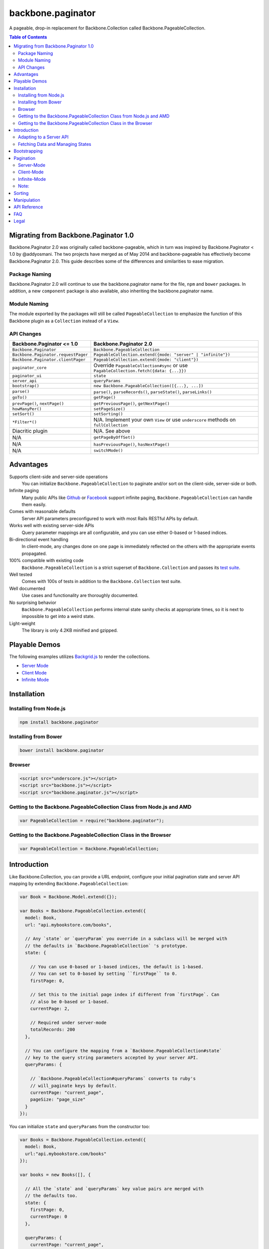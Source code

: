 backbone.paginator
==================

|travis-status|_

A pageable, drop-in replacement for Backbone.Collection called
Backbone.PageableCollection.


.. contents:: Table of Contents
   :backlinks: none


Migrating from Backbone.Paginator 1.0
-------------------------------------

Backbone.Paginator 2.0 was originally called backbone-pageable, which in turn
was inspired by Backbone.Paginator < 1.0 by @addyosmani. The two projects have
merged as of May 2014 and backbone-pageable has effectively become
Backbone.Paginator 2.0. This guide describes some of the differences and
similarities to ease migration.

Package Naming
++++++++++++++

Backbone.Paginator 2.0 will continue to use the backbone.paginator name for the
file, ``npm`` and ``bower`` packages. In addition, a new ``component`` package
is also available, also inheriting the backbone.paginator name.

Module Naming
+++++++++++++

The module exported by the packages will still be called ``PageableCollection``
to emphasize the function of this Backbone plugin as a ``Collection`` instead of
a ``View``.

API Changes
+++++++++++

=================================== ======================================================================================
Backbone.Paginator <= 1.0           Backbone.Paginator 2.0
=================================== ======================================================================================
``Backbone.Paginator``              ``Backbone.PageableCollection``
``Backbone.Paginator.requestPager`` ``PageableCollection.extend({mode: "server" | "infinite"})``
``Backbone.Paginator.clientPager``  ``PageableCollection.extend({mode: "client"})``
``paginator_core``                  Override ``PageableCollection#sync`` or use ``PagableCollection.fetch({data: {...}})``
``paginator_ui``                    ``state``
``server_api``                      ``queryParams``
``bootstrap()``                     ``new Backbone.PageableCollection([{...}, ...])``
``parse()``                         ``parse()``, ``parseRecords()``, ``parseState()``, ``parseLinks()``
``goTo()``                          ``getPage()``
``prevPage()``, ``nextPage()``      ``getPreviousPage()``, ``getNextPage()``
``howManyPer()``                    ``setPageSize()``
``setSort()``                       ``setSorting()``
``*Filter*()``                      N/A. Implement your own ``View`` or use ``underscore`` methods on ``fullCollection``
Diacritic plugin                    N/A. See above
N/A                                 ``getPageByOffSet()``
N/A                                 ``hasPreviousPage()``, ``hasNextPage()``
N/A                                 ``switchMode()``
=================================== ======================================================================================


Advantages
----------

Supports client-side and server-side operations
  You can initialize ``Backbone.PageableCollection`` to paginate and/or sort on
  the client-side, server-side or both.
Infinite paging
  Many public APIs like `Github <http://developer.github.com/v3/#pagination>`_
  or `Facebook
  <https://developers.facebook.com/docs/reference/api/pagination/>`_ support
  infinite paging, ``Backbone.PageableCollection`` can handle them easily.
Comes with reasonable defaults
  Server API parameters preconfigured to work with most Rails RESTful APIs by
  default.
Works well with existing server-side APIs
  Query parameter mappings are all configurable, and you can use either 0-based
  or 1-based indices.
Bi-directional event handling
  In client-mode, any changes done on one page is immediately reflected on the
  others with the appropriate events propagated.
100% compatible with existing code
  ``Backbone.PageableCollection`` is a strict superset of
  ``Backbone.Collection`` and passes its `test suite
  <http://backbone-paginator.github.io/backbone.paginator/test/index.html>`_.
Well tested
  Comes with 100s of tests in addition to the ``Backbone.Collection`` test
  suite.
Well documented
  Use cases and functionality are thoroughly documented.
No surprising behavior
  ``Backbone.PageableCollection`` performs internal state sanity checks at
  appropriate times, so it is next to impossible to get into a weird state.
Light-weight
  The library is only 4.2KB minified and gzipped.


Playable Demos
--------------

The following examples utilizes `Backgrid.js
<http://backgridjs.com>`_ to render the collections.

- `Server Mode <http://backbone-paginator.github.io/backbone.paginator/examples/server-mode.html>`_
- `Client Mode <http://backbone-paginator.github.io/backbone.paginator/examples/client-mode.html>`_
- `Infinite Mode <http://backbone-paginator.github.io/backbone.paginator/examples/infinite-mode.html>`_


Installation
------------

Installing from Node.js
+++++++++++++++++++++++

.. code-block:: bash

  npm install backbone.paginator


Installing from Bower
+++++++++++++++++++++

.. code-block:: bash

  bower install backbone.paginator


Browser
+++++++

.. code-block:: html

  <script src="underscore.js"></script>
  <script src="backbone.js"></script>
  <script src="backbone.paginator.js"></script>


Getting to the Backbone.PageableCollection Class from Node.js and AMD
+++++++++++++++++++++++++++++++++++++++++++++++++++++++++++++++++++++

.. code-block:: javascript

  var PageableCollection = require("backbone.paginator");


Getting to the Backbone.PageableCollection Class in the Browser
+++++++++++++++++++++++++++++++++++++++++++++++++++++++++++++++

.. code-block:: javascript

  var PageableCollection = Backbone.PageableCollection;


Introduction
------------

Like Backbone.Collection, you can provide a URL endpoint, configure your initial
pagination state and server API mapping by extending
``Backbone.PageableCollection``:

.. code-block:: javascript

  var Book = Backbone.Model.extend({});

  var Books = Backbone.PageableCollection.extend({
    model: Book,
    url: "api.mybookstore.com/books",

    // Any `state` or `queryParam` you override in a subclass will be merged with
    // the defaults in `Backbone.PageableCollection` 's prototype.
    state: {

      // You can use 0-based or 1-based indices, the default is 1-based.
      // You can set to 0-based by setting ``firstPage`` to 0.
      firstPage: 0,

      // Set this to the initial page index if different from `firstPage`. Can
      // also be 0-based or 1-based.
      currentPage: 2,

      // Required under server-mode
      totalRecords: 200
    },

    // You can configure the mapping from a `Backbone.PageableCollection#state`
    // key to the query string parameters accepted by your server API.
    queryParams: {

      // `Backbone.PageableCollection#queryParams` converts to ruby's
      // will_paginate keys by default.
      currentPage: "current_page",
      pageSize: "page_size"
    }
  });


You can initialize ``state`` and ``queryParams`` from the constructor too:

.. code-block:: javascript

   var Books = Backbone.PageableCollection.extend({
     model: Book,
     url:"api.mybookstore.com/books"
   });

   var books = new Books([], {

     // All the `state` and `queryParams` key value pairs are merged with
     // the defaults too.
     state: {
       firstPage: 0,
       currentPage: 0
     },

     queryParams: {
       currentPage: "current_page",
       pageSize: "page_size"
     }
   });


Adapting to a Server API
++++++++++++++++++++++++

To adapt to an existing server API that do not use ``will_paginate`` keys, you
can configure the ``queryParams`` object hash to map ``state`` keys to the query
parameters your server will accept. Those query parameters will be in the query
string of the URL used for fetching. You can also put extra items into
``queryParams`` and they will be in the query string as is. Setting ``null`` as
the value of any mapping will remove it from the query string. Finally, the
values in the ``queryParams`` can be either a literal value or a parameter-less
function that returns a value.

This is a listing of the default ``state`` and ``queryParam`` values.

============ ===== ============= ============================
    ``state``                   ``queryParams``
------------------ ------------------------------------------
Attribute    Value Attribute     Value
============ ===== ============= ============================
firstPage    1
lastPage     null
currentPage  null  currentPage   "page"
pageSize     25    pageSize      "per_page"
totalPages   null  totalPages    "total_pages"
totalRecords null  totalRecords  "total_entries"
sortKey      null  sortKey       "sort_by"
order        -1    order         "order"
\                  directions    { "-1": "asc", "1": "desc" }
============ ===== ============= ============================

You can consult the `API documentation
<http://backbone-paginator.github.io/backbone.paginator/#!/api/Backbone.PageableCollection>`_
for a detailed explaination of these fields.

Fetching Data and Managing States
+++++++++++++++++++++++++++++++++

You can access the pageable collection's internal state by looking at the
``state`` object attached to it. This state object, however, is generally
read-only after initialization. There are various methods to help you manage
this state, you should use them instead of manually modifying it. For the
unusual circumstances where you need to modify the ``state`` object directly, a
sanity check will be performed at the next time you perform any
pagination-specific operations to ensure internal state consistency.

================================ ===============================================
Method                           Use When
================================ ===============================================
``setPageSize``                  Changing the page size
``setSorting``                   Changing the sorting
``switchMode``                   Switching between modes
``state``                        Need to read the internal state
``get*Page``                     Need to go to a different page
``hasPreviousPage, hasNextPage`` Check if paging backward or forward is possible
================================ ===============================================

In addition to the above methods, you can also synchronize the state with the
server during a fetch. ``Backbone.PageableCollection`` overrides the default
`Backbone.Collection#parse <http://backbonejs.org/#Collection-parse>`_ method to
support an additional response data structure that contains an object hash of
pagination state. The following is a table of the response data structure
formats ``Backbone.PageableCollection`` accepts.

================= ========================================
Without State     With State
================= ========================================
``[{}, {}, ...]`` ``[{ pagination state }, [{}, {} ...]]``
================= ========================================

Most of the time, providing something like this in your response is sufficient
for updating the pagination state.

``[{"total_entries": 100}, [{}, {}, ...]]``

Since 1.1.7, customizing ``parse`` has been simplified and the default
implementation now delegates to two new methods - ``parseState`` and
``parseRecords``. You are encouraged to override them instead of ``parse`` if it
is not clear how to do so. For infinite mode, you should override ``parseLinks``
instead of ``parseState`` to return an object of links.

See the examples below or the `API
<http://backbone-paginator.github.io/backbone.paginator/>`_ for details on
customizing ``parseState``, ``parseRecords`` and ``parseLinks``.

Bootstrapping
-------------

``Backbone.PageableCollection`` is 100% compatible with ``Backbone.Collection``
's interface, so you can bootstrap the models and supply a comparator to the
constructor just like you are used to:

.. code-block:: javascript

  // Bootstrap with just 1 page of data for server-mode, or all the pages for
  // client-mode.
  var books = new Books([
    { name: "A Tale of Two Cities" },
    { name: "Lord of the Rings" },
    // ...
  ], {
    // Paginate and sort on the client side, default is `server`.
    mode: "client",
    // This will maintain the current page in the order the comparator defined
    // on the client-side, regardless of modes.
    comparator: function (model) { return model.get("name"); }
  });


Pagination
----------

Server-Mode
+++++++++++

``Backbone.Pagination`` defaults to server-mode, which means it only holds one
page of data at a time. All of the ``get*page`` operations are done by
delegating to ``fetch``. They return a ``jqXHR`` in this mode.

.. code-block:: javascript

  books.getFirstPage();
  books.getPreviousPage();
  books.getNextPage();
  books.getLastPage();

  // All the `get*Page` methods under server-mode delegates to `fetch`, so you
  // can attach a callback to the returned `jqXHR` objects' `done` event.
  books.getPage(2).done(function () {
    // do something ...
  });


All of the ``get*Page`` methods accept the same options
`Backbone.Collection#fetch <http://backbonejs.org/#Collection-fetch>`_ accepts
under server-mode.


Client-Mode
+++++++++++

Client-mode is a very convenient mode for paginating a handful of pages entirely
on the client side without going through the network page-by-page. This mode is
best suited if you only have a small number of pages so sending all of the data
to the client is not too time-consuming.

.. code-block:: javascript

  var books = new Books([
    // Bootstrap all the records for all the pages here
  ], { mode: "client" });


All of the ``get*Page`` methods reset the pageable collection's data to the models
belonging to the current page and return the collection itself instead of a
``jqXHR``.

.. code-block:: javascript

  // You can immediately operate on the collection without waiting for jQuery to
  // call your `done` callback.
  var json = JSON.stringify(books.getLastPage());

  // You can force a fetch in client-mode to get the most updated data if the
  // collection has gone stale.
  books.getFirstPage({ fetch: true });

  // Do something interesting with books...


Infinite-Mode
+++++++++++++

Infinite paging mode is a hybrid of server mode and client mode. Once
initialized and bootstrapped, paging backwards will be done on the client-side
by default while paging forward will be done by fetching.

As before, you can make use of ``getFirstPage``, ``getPreviousPage``,
``getNextPage``, and ``getLastPage`` for navigation under infinite-mode. If a
page has been fetched, you can use ``getPage`` directly with the page number, an
error will be thrown if the page has not been fetched yet.

By default, ``Backbone.PageableCollection`` parses the response headers to find
out what the ``first``, ``next`` and ``prev`` links are. The parsed links are
available in the ``links`` field.

.. code-block:: javascript

   var Issues = Backbone.PageableCollection.extend({
     url: "https://api.github.com/repos/documentclound/backbone/issues?state=closed",
     mode: "infinite"

     // Initial pagination states
     state: {
       pageSize: 15,
       sortKey: "updated",
       order: 1
     },

     // You can remap the query parameters from ``state`` keys from the default
     // to those your server supports. Setting ``null`` on queryParams removed them
     // from being appended to the request URLs.
     queryParams: {
       totalPages: null,
       totalRecords: null,
       sortKey: "sort",
       order: "direction",
       directions: {
         "-1": "asc",
         "1": "desc"
       }
     }

   });

   var issues = new Issues();

   issues.getFirstPage().done(function () {
      // do something interesting...
   });

If your server API does not return the links using the ``Link`` header like
`Github <http://developer.github.com/v3/#pagination>`_ does, you can subclass
``Backbone.PageableCollection`` to override the ``parseLinks`` methods to
return a links object.

.. code-block:: javascript

   var FBComment = Backbone.Model.extend({});

   var FBComments = Backbone.PageableCollection.extend({
     model: FBComment,
     url: "https://graph.facebook.com/A_REALLY_LONG_FACEBOOK_OBJECT_ID",
     mode: "infinite",
     // Set the indices to 0-based for Graph API.
     state: {
       firstPage: 0
     },
     queryParams: {
       pageSize: "limit",
       // Setting a parameter mapping value to null removes it from the query string
       currentPage: null,
       // Any extra query string parameters are sent as is, values can be functions,
       // which will be bound to the pageable collection instance temporarily
       // when called.
       offset: function () { return this.state.currentPage * this.state.pageSize; }
     },
     // Return all the comments for this Facebook object
     parseRecords: function (resp) {
       return resp.comments.data;
     },
     // Facebook's `paging` object is in the exact format
     // `Backbone.PageableCollection` accepts.
     parseLinks: function (resp, xhr) {
       return resp.comments.paging;
     }
   });

To act on the newly fetched models under infinite mode, you can listen to the
``fullCollection`` reference's ``add`` event like you would under client mode,
and render the newly fetched models accordingly.

.. code-block:: javascript

   var ToiletPaper = Backbone.View.extend({

     events: {
       "scroll": "fetchSheets"
     },

     initialize: function (options) {
       this.listenTo(this.collection.fullCollection, "add", this.addSheet);
     },

     addSheet: function () {
       // ...
     },

     fetchSheets: function () {
       this.collection.getNextPage();
     },

     // ...

   });

   var wordsOfTheDay = new Backbone.PageableCollection({
     mode: "infinite",
     // url, initial state, etc...
   });

   var toiletPaper = new ToiletPaper({collection: wordsOfTheDay});

   $("#toilet-paper-dispenser").append(toiletPaper.render().el);

   wordsOfTheDay.fetch();


Note:
+++++

**Don't** override ``parseState`` or send down a stateful list of records from
the server.

Under infinite mode, ``totalRecords`` will always equal to the number of models
inside ``fullCollection`` i.e. ``fullCollection.length``. PagebleCollection will
automatically keep all the states consistent. Modifying the state during
infinite paging results in undefined behavior. As such, you shouldn't override
``parseState`` and should only send down a stateless list of records as
described in `Fetching Data and Managing States`_.


Sorting
-------

Sorting has been drastically simplified in the 1.0 release while retaining the
full power it had in older versions.

The main way to define a sorting for a pageable collection is to utilize the
``setSorting`` method.  Given a ``sortKey`` and an ``order``, ``setSorting``
sets ``state.sortKey`` and ``state.order`` to the given values. If ``order`` is
not given, ``state.order`` is assumed. By default a comparator is applied to the
full collection under client mode. Calling ``sort`` on the full collection will
then get the entire pageable collection sorted globally. When operating under
server or infinite mode, no comparator will be applied to the collection as
sorting is assumed to be done on the server by default. Set ``options.full`` to
``false`` to apply a comparator to the current page under any mode. To sort a
pageable collection under infinite mode on the client side, set ``options.side``
to ``"client"`` will apply a comparator to the full collection.

Setting ``sortKey`` to ``null`` removes the comparator from both the current
page and the full collection.

.. code-block:: javascript

   var books = new Books([
     ...
   ], {
     mode: "client"
   });

   // Sets a comparator on `#fullCollection` that sorts the title in ascending
   // order
   books.setSorting("title");

   // Don't forget to call `sort` just like you would on a `Backbone.Collection`
   books.fullCollection.sort();

   // Clears the comparator
   books.setSorting(null);

   // Sets a comparator on the current page that sorts the title in descending
   // order
   books.setSorting("title", 1, {full: false})
   books.sort();

   books.switchMode("infinite");

   // Sorts the books collection under infinite paging mode on the client side
   books.setSorting("title", -1, {side: "client"});
   books.fullCollection.sort();

   books.switchMode("server");

   // Sets a comparator on the current page under server mode
   books.setSorting("title", {side: "client", full: false});
   books.sort();

Manipulation
------------

This is one of the areas where ``Backbone.PageableCollection`` truely shines. A
``Backbone.PageableCollection`` instance not only can do everything a plain
``Backbone.Collection`` can for the current page, in client-mode, it can also
synchronize changes and events across all of the pages. For example, you can add
or remove a model from either a ``Backbone.PageableCollection`` instance, which
is holding the current page, or the
``Backbone.PageableCollection#fullCollection`` collection, which is a plain
``Backbone.Collection`` holding the models for all of the pages, and the pages
will all update themselves to maintain within a page size. Any additions,
removals, resets, model attribute changes and synchronization actions are
communicated between all the pages throught the two collections.

.. code-block:: javascript

   // The books collection is initialized to start at the first page.
   var books = new Books([
     // bootstrap with all of the models for all of the pages here
   ], {
     mode: "client"
   });

   // A book is added to the end of the current page, which will overflow to the
   // next page and trigger an `add` event on `fullCollection`.
   books.push({ name: "The Great Gatsby"});

   books.fullCollection.at(books.state.currentPage - 1 * books.state.pageSize).get("name");
   >>> "The Great Gatsby"

   // Add a new book to the beginning of the first page.
   books.fullCollection.unshift({ name: "Oliver Twist" });
   books.at(0).get("name");
   >>> "Oliver Twist"


API Reference
-------------

See `here <http://backbone-paginator.github.io/backbone.paginator/>`_.


FAQ
---

#. Which package managers does backbone.paginator support?

   bower, npm, CommonJS and AMD and Component.

#. Why doesn't backbone.paginator support filtering?

   Wheels should be reinvented only when they are crooked. backbone.paginator aims
   to do one thing only and does it well, which is pagination and sorting. Besides,
   since Backbone.PageableCollection is 100% compatible with Backbone.Collection,
   you can do filtering fairly easily with Backbone's built-in support for
   Underscore.js methods.


Legal
-----

Copyright (c) 2012-2014 Jimmy Yuen Ho Wong and contributors

Permission is hereby granted, free of charge, to any person obtaining a copy of
this software and associated documentation files (the "Software"), to deal in
the Software without restriction, including without limitation the rights to
use, copy, modify, merge, publish, distribute, sublicense, and/or sell copies of
the Software, and to permit persons to whom the Software is furnished to do so,
subject to the following conditions:

The above copyright notice and this permission notice shall be included in all
copies or substantial portions of the Software.

THE SOFTWARE IS PROVIDED "AS IS", WITHOUT WARRANTY OF ANY KIND, EXPRESS OR
IMPLIED, INCLUDING BUT NOT LIMITED TO THE WARRANTIES OF MERCHANTABILITY, FITNESS
FOR A PARTICULAR PURPOSE AND NONINFRINGEMENT. IN NO EVENT SHALL THE AUTHORS OR
COPYRIGHT HOLDERS BE LIABLE FOR ANY CLAIM, DAMAGES OR OTHER LIABILITY, WHETHER
IN AN ACTION OF CONTRACT, TORT OR OTHERWISE, ARISING FROM, OUT OF OR IN
CONNECTION WITH THE SOFTWARE OR THE USE OR OTHER DEALINGS IN THE SOFTWARE.

.. |travis-status| image:: https://travis-ci.org/backbone-paginator/backbone.paginator.png
.. _travis-status: https://travis-ci.org/backbone-paginator/backbone.paginator
